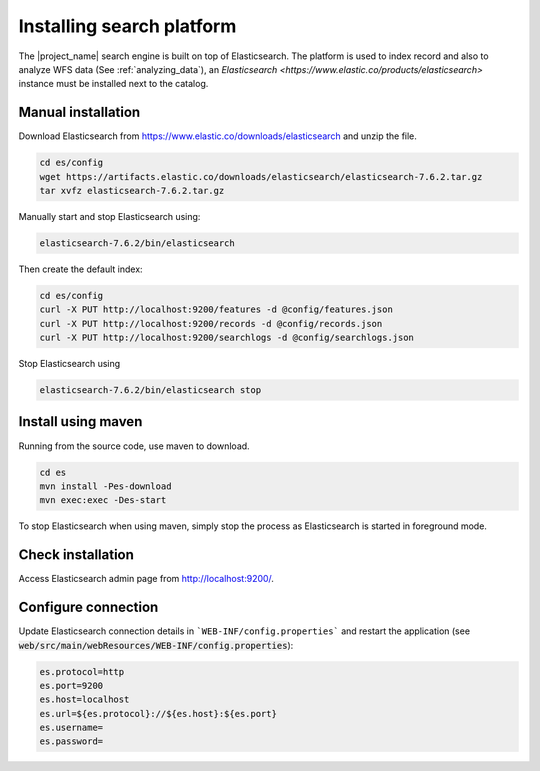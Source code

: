 .. _installing-index:

Installing search platform
##########################

The |project_name| search engine is built on top of Elasticsearch. The platform is used to index record and also to analyze WFS data (See :ref:`analyzing_data`), an
`Elasticsearch <https://www.elastic.co/products/elasticsearch>` instance must be installed next to the catalog.


Manual installation
-------------------

Download Elasticsearch from https://www.elastic.co/downloads/elasticsearch
and unzip the file.


.. code-block:: shell

    cd es/config
    wget https://artifacts.elastic.co/downloads/elasticsearch/elasticsearch-7.6.2.tar.gz
    tar xvfz elasticsearch-7.6.2.tar.gz


Manually start and stop Elasticsearch using:

.. code-block:: shell

    elasticsearch-7.6.2/bin/elasticsearch


Then create the default index:


.. code-block:: shell

    cd es/config
    curl -X PUT http://localhost:9200/features -d @config/features.json
    curl -X PUT http://localhost:9200/records -d @config/records.json
    curl -X PUT http://localhost:9200/searchlogs -d @config/searchlogs.json


Stop Elasticsearch using

.. code-block:: shell

    elasticsearch-7.6.2/bin/elasticsearch stop



Install using maven
-------------------

Running from the source code, use maven to download.

.. code-block:: shell

    cd es
    mvn install -Pes-download
    mvn exec:exec -Des-start

To stop Elasticsearch when using maven, simply stop the process as Elasticsearch is started in
foreground mode.


Check installation
------------------

Access Elasticsearch admin page from http://localhost:9200/.


Configure connection
--------------------

Update Elasticsearch connection details in ```WEB-INF/config.properties``` and restart the application
(see :code:`web/src/main/webResources/WEB-INF/config.properties`):

.. code-block:: shell

    es.protocol=http
    es.port=9200
    es.host=localhost
    es.url=${es.protocol}://${es.host}:${es.port}
    es.username=
    es.password=

